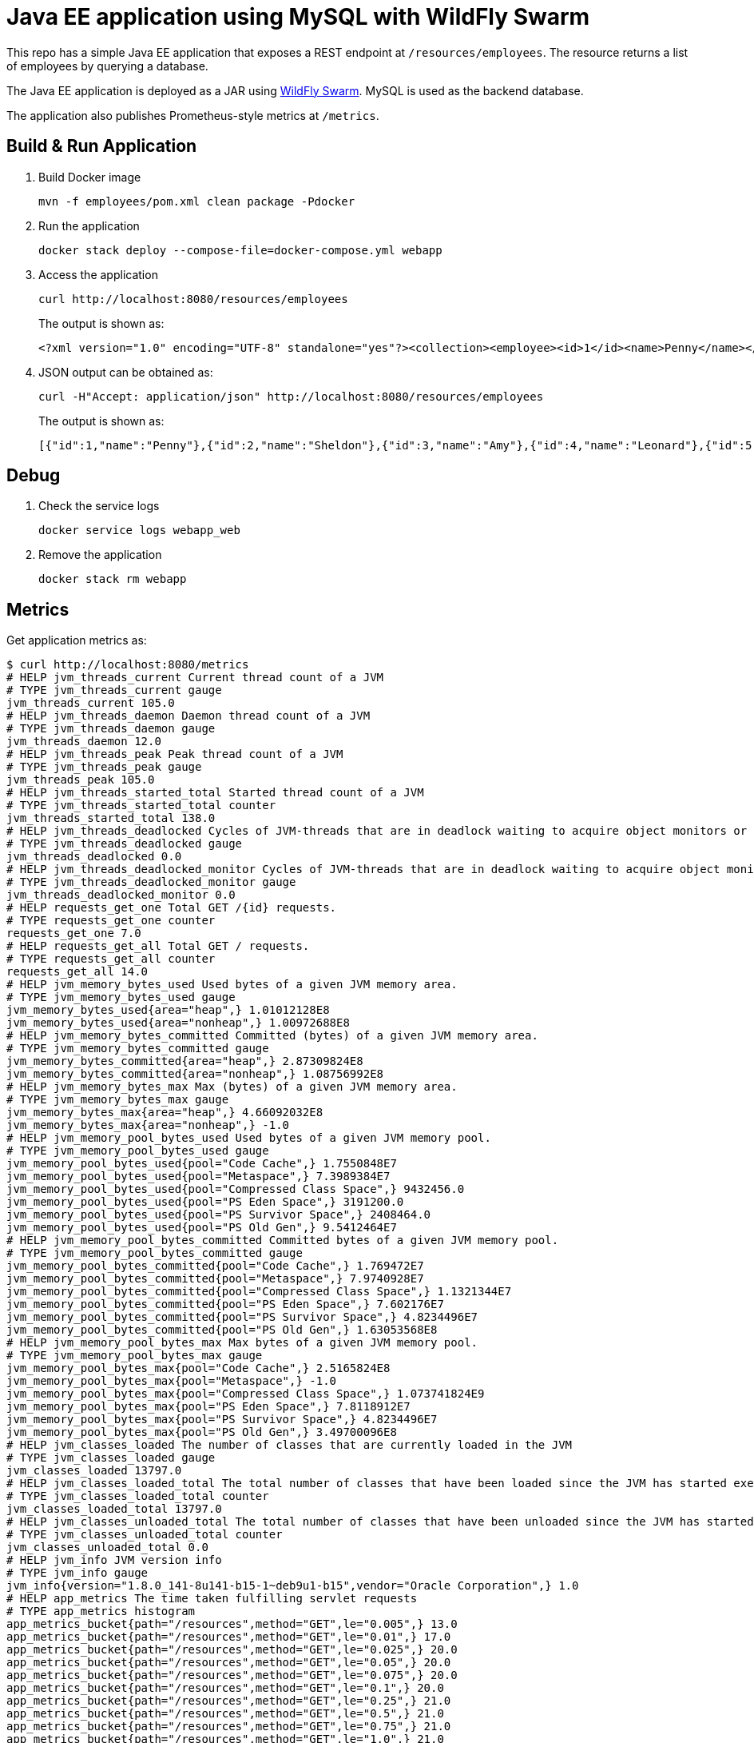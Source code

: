 = Java EE application using MySQL with WildFly Swarm

This repo has a simple Java EE application that exposes a REST endpoint at `/resources/employees`. The resource returns a list of employees by querying a database.

The Java EE application is deployed as a JAR using http://wildfly-swarm.io/[WildFly Swarm]. MySQL is used as the backend database.

The application also publishes Prometheus-style metrics at `/metrics`.

== Build & Run Application

. Build Docker image

  mvn -f employees/pom.xml clean package -Pdocker

. Run the application

  docker stack deploy --compose-file=docker-compose.yml webapp

. Access the application

  curl http://localhost:8080/resources/employees
+
The output is shown as:

  <?xml version="1.0" encoding="UTF-8" standalone="yes"?><collection><employee><id>1</id><name>Penny</name></employee><employee><id>2</id><name>Sheldon</name></employee><employee><id>3</id><name>Amy</name></employee><employee><id>4</id><name>Leonard</name></employee><employee><id>5</id><name>Bernadette</name></employee><employee><id>6</id><name>Raj</name></employee><employee><id>7</id><name>Howard</name></employee><employee><id>8</id><name>Priya</name></employee></collection>

. JSON output can be obtained as:

  curl -H"Accept: application/json" http://localhost:8080/resources/employees
+
The output is shown as:

  [{"id":1,"name":"Penny"},{"id":2,"name":"Sheldon"},{"id":3,"name":"Amy"},{"id":4,"name":"Leonard"},{"id":5,"name":"Bernadette"},{"id":6,"name":"Raj"},{"id":7,"name":"Howard"},{"id":8,"name":"Priya"}]

== Debug

. Check the service logs

  docker service logs webapp_web

. Remove the application

  docker stack rm webapp

== Metrics

Get application metrics as:

```
$ curl http://localhost:8080/metrics
# HELP jvm_threads_current Current thread count of a JVM
# TYPE jvm_threads_current gauge
jvm_threads_current 105.0
# HELP jvm_threads_daemon Daemon thread count of a JVM
# TYPE jvm_threads_daemon gauge
jvm_threads_daemon 12.0
# HELP jvm_threads_peak Peak thread count of a JVM
# TYPE jvm_threads_peak gauge
jvm_threads_peak 105.0
# HELP jvm_threads_started_total Started thread count of a JVM
# TYPE jvm_threads_started_total counter
jvm_threads_started_total 138.0
# HELP jvm_threads_deadlocked Cycles of JVM-threads that are in deadlock waiting to acquire object monitors or ownable synchronizers
# TYPE jvm_threads_deadlocked gauge
jvm_threads_deadlocked 0.0
# HELP jvm_threads_deadlocked_monitor Cycles of JVM-threads that are in deadlock waiting to acquire object monitors
# TYPE jvm_threads_deadlocked_monitor gauge
jvm_threads_deadlocked_monitor 0.0
# HELP requests_get_one Total GET /{id} requests.
# TYPE requests_get_one counter
requests_get_one 7.0
# HELP requests_get_all Total GET / requests.
# TYPE requests_get_all counter
requests_get_all 14.0
# HELP jvm_memory_bytes_used Used bytes of a given JVM memory area.
# TYPE jvm_memory_bytes_used gauge
jvm_memory_bytes_used{area="heap",} 1.01012128E8
jvm_memory_bytes_used{area="nonheap",} 1.00972688E8
# HELP jvm_memory_bytes_committed Committed (bytes) of a given JVM memory area.
# TYPE jvm_memory_bytes_committed gauge
jvm_memory_bytes_committed{area="heap",} 2.87309824E8
jvm_memory_bytes_committed{area="nonheap",} 1.08756992E8
# HELP jvm_memory_bytes_max Max (bytes) of a given JVM memory area.
# TYPE jvm_memory_bytes_max gauge
jvm_memory_bytes_max{area="heap",} 4.66092032E8
jvm_memory_bytes_max{area="nonheap",} -1.0
# HELP jvm_memory_pool_bytes_used Used bytes of a given JVM memory pool.
# TYPE jvm_memory_pool_bytes_used gauge
jvm_memory_pool_bytes_used{pool="Code Cache",} 1.7550848E7
jvm_memory_pool_bytes_used{pool="Metaspace",} 7.3989384E7
jvm_memory_pool_bytes_used{pool="Compressed Class Space",} 9432456.0
jvm_memory_pool_bytes_used{pool="PS Eden Space",} 3191200.0
jvm_memory_pool_bytes_used{pool="PS Survivor Space",} 2408464.0
jvm_memory_pool_bytes_used{pool="PS Old Gen",} 9.5412464E7
# HELP jvm_memory_pool_bytes_committed Committed bytes of a given JVM memory pool.
# TYPE jvm_memory_pool_bytes_committed gauge
jvm_memory_pool_bytes_committed{pool="Code Cache",} 1.769472E7
jvm_memory_pool_bytes_committed{pool="Metaspace",} 7.9740928E7
jvm_memory_pool_bytes_committed{pool="Compressed Class Space",} 1.1321344E7
jvm_memory_pool_bytes_committed{pool="PS Eden Space",} 7.602176E7
jvm_memory_pool_bytes_committed{pool="PS Survivor Space",} 4.8234496E7
jvm_memory_pool_bytes_committed{pool="PS Old Gen",} 1.63053568E8
# HELP jvm_memory_pool_bytes_max Max bytes of a given JVM memory pool.
# TYPE jvm_memory_pool_bytes_max gauge
jvm_memory_pool_bytes_max{pool="Code Cache",} 2.5165824E8
jvm_memory_pool_bytes_max{pool="Metaspace",} -1.0
jvm_memory_pool_bytes_max{pool="Compressed Class Space",} 1.073741824E9
jvm_memory_pool_bytes_max{pool="PS Eden Space",} 7.8118912E7
jvm_memory_pool_bytes_max{pool="PS Survivor Space",} 4.8234496E7
jvm_memory_pool_bytes_max{pool="PS Old Gen",} 3.49700096E8
# HELP jvm_classes_loaded The number of classes that are currently loaded in the JVM
# TYPE jvm_classes_loaded gauge
jvm_classes_loaded 13797.0
# HELP jvm_classes_loaded_total The total number of classes that have been loaded since the JVM has started execution
# TYPE jvm_classes_loaded_total counter
jvm_classes_loaded_total 13797.0
# HELP jvm_classes_unloaded_total The total number of classes that have been unloaded since the JVM has started execution
# TYPE jvm_classes_unloaded_total counter
jvm_classes_unloaded_total 0.0
# HELP jvm_info JVM version info
# TYPE jvm_info gauge
jvm_info{version="1.8.0_141-8u141-b15-1~deb9u1-b15",vendor="Oracle Corporation",} 1.0
# HELP app_metrics The time taken fulfilling servlet requests
# TYPE app_metrics histogram
app_metrics_bucket{path="/resources",method="GET",le="0.005",} 13.0
app_metrics_bucket{path="/resources",method="GET",le="0.01",} 17.0
app_metrics_bucket{path="/resources",method="GET",le="0.025",} 20.0
app_metrics_bucket{path="/resources",method="GET",le="0.05",} 20.0
app_metrics_bucket{path="/resources",method="GET",le="0.075",} 20.0
app_metrics_bucket{path="/resources",method="GET",le="0.1",} 20.0
app_metrics_bucket{path="/resources",method="GET",le="0.25",} 21.0
app_metrics_bucket{path="/resources",method="GET",le="0.5",} 21.0
app_metrics_bucket{path="/resources",method="GET",le="0.75",} 21.0
app_metrics_bucket{path="/resources",method="GET",le="1.0",} 21.0
app_metrics_bucket{path="/resources",method="GET",le="2.5",} 21.0
app_metrics_bucket{path="/resources",method="GET",le="5.0",} 21.0
app_metrics_bucket{path="/resources",method="GET",le="7.5",} 21.0
app_metrics_bucket{path="/resources",method="GET",le="10.0",} 21.0
app_metrics_bucket{path="/resources",method="GET",le="+Inf",} 21.0
app_metrics_count{path="/resources",method="GET",} 21.0
app_metrics_sum{path="/resources",method="GET",} 0.3544065799999999
# HELP process_cpu_seconds_total Total user and system CPU time spent in seconds.
# TYPE process_cpu_seconds_total counter
process_cpu_seconds_total 44.43
# HELP process_start_time_seconds Start time of the process since unix epoch in seconds.
# TYPE process_start_time_seconds gauge
process_start_time_seconds 1.508062328635E9
# HELP process_open_fds Number of open file descriptors.
# TYPE process_open_fds gauge
process_open_fds 500.0
# HELP process_max_fds Maximum number of open file descriptors.
# TYPE process_max_fds gauge
process_max_fds 1048576.0
# HELP process_virtual_memory_bytes Virtual memory size in bytes.
# TYPE process_virtual_memory_bytes gauge
process_virtual_memory_bytes 4.289380352E9
# HELP process_resident_memory_bytes Resident memory size in bytes.
# TYPE process_resident_memory_bytes gauge
process_resident_memory_bytes 5.36694784E8
# HELP jvm_gc_collection_seconds Time spent in a given JVM garbage collector in seconds.
# TYPE jvm_gc_collection_seconds summary
jvm_gc_collection_seconds_count{gc="PS Scavenge",} 28.0
jvm_gc_collection_seconds_sum{gc="PS Scavenge",} 0.373
jvm_gc_collection_seconds_count{gc="PS MarkSweep",} 6.0
jvm_gc_collection_seconds_sum{gc="PS MarkSweep",} 0.565
```

